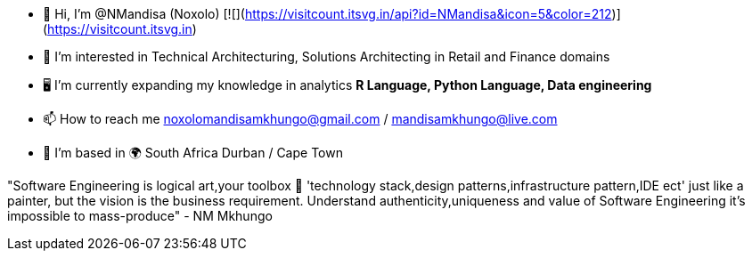 - 👋 Hi, I’m @NMandisa (Noxolo)   [![](https://visitcount.itsvg.in/api?id=NMandisa&icon=5&color=212)](https://visitcount.itsvg.in)
- 👀 I’m interested in Technical Architecturing, Solutions Architecting in Retail and Finance domains
- 🖥 I'm currently expanding my knowledge in analytics *R Language, Python Language, Data engineering*

- 📫 How to reach me noxolomandisamkhungo@gmail.com / mandisamkhungo@live.com

- 📍 I'm based in 🌍 South Africa Durban / Cape Town

"Software Engineering is logical art,your toolbox 🧰 'technology stack,design patterns,infrastructure pattern,IDE ect' just like a painter, but the vision is the business requirement. Understand authenticity,uniqueness and value of Software Engineering it's impossible to mass-produce" - NM Mkhungo 
